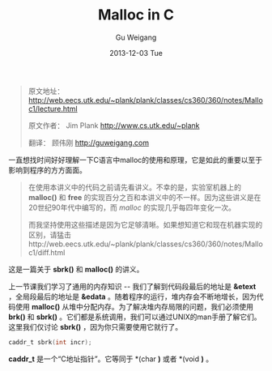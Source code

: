 #+TITLE:       Malloc in C
#+AUTHOR:      Gu Weigang
#+EMAIL:       guweigang@outlook.com
#+DATE:        2013-12-03 Tue
#+URI:         /blog/%y/%m/%d/malloc/
#+KEYWORDS:    c, malloc
#+TAGS:        c
#+LANGUAGE:    zh_CN
#+OPTIONS:     H:3 num:nil toc:nil \n:nil ::t |:t ^:nil -:nil f:t *:t <:t
#+DESCRIPTION: <TODO: insert your description here>

#+BEGIN_HTML
<style type="text/css">
pre.src-C {
    background-color: black !important;
    font-weight: bolder !important;
}
b:before, b:after, strong:before, strong:after {
    content: "";
}
</style>
#+END_HTML


#+BEGIN_QUOTE

原文地址： http://web.eecs.utk.edu/~plank/plank/classes/cs360/360/notes/Malloc1/lecture.html

原文作者： Jim Plank http://www.cs.utk.edu/~plank

翻译： 顾伟刚 http://guweigang.com

#+END_QUOTE


#+BEGIN_CENTER

一直想找时间好好理解一下C语言中malloc的使用和原理，它是如此的重要以至于影响到程序的方方面面。

#+END_CENTER

#+BEGIN_QUOTE
在使用本讲义中的代码之前请先看讲义。不幸的是，实验室机器上的 *malloc()* 和  *free* 的实现百分之百和本讲义中的不一样。因为这些讲义是在20世纪90年代中编写的，而 /malloc/ 的实现几乎每四年变化一次。

而我坚持使用这些描述是因为它足够清晰。如果想知道它和现在机器实现的区别，请猛击http://web.eecs.utk.edu/~plank/plank/classes/cs360/360/notes/Malloc1/diff.html
#+END_QUOTE

这是一篇关于 *sbrk()* 和 *malloc()* 的讲义。


上一节课我们学习了通用的内存知识 -- 我们了解到代码段最后的地址是 *&etext* ，全局段最后的地址是 *&edata* 。随着程序的运行，堆内存会不断地增长，因为代码使用 *malloc()* 从堆中分配内存。为了解决堆内存局限的问题，我们必须使用 *brk()* 和 *sbrk()* 。它们都是系统调用，我们可以通过UNIX的man手册了解它们。这里我们仅讨论 *sbrk()* ，因为你只需要使用它就行了。

#+BEGIN_SRC C
caddr_t sbrk(int incr);
#+END_SRC

*caddr_t* 是一个“C地址指针”。它等同于 *(char *)* 或者 *(void *)* 。

